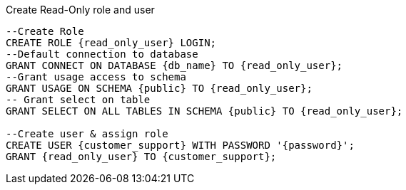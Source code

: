 .Create Read-Only role and user

[source bash]
----
--Create Role
CREATE ROLE {read_only_user} LOGIN;
--Default connection to database
GRANT CONNECT ON DATABASE {db_name} TO {read_only_user};
--Grant usage access to schema
GRANT USAGE ON SCHEMA {public} TO {read_only_user};
-- Grant select on table
GRANT SELECT ON ALL TABLES IN SCHEMA {public} TO {read_only_user};

--Create user & assign role
CREATE USER {customer_support} WITH PASSWORD '{password}';
GRANT {read_only_user} TO {customer_support};
----